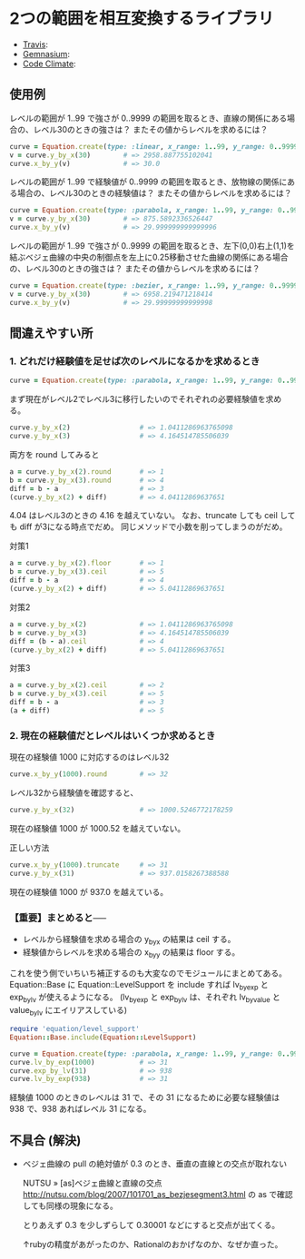 #+OPTIONS: toc:nil num:nil author:nil creator:nil \n:nil |:t
#+OPTIONS: @:t ::t ^:t -:t f:t *:t <:t

* 2つの範囲を相互変換するライブラリ

  - [[https://travis-ci.org/akicho8/equation][Travis]]: [[https://travis-ci.org/akicho8/equation.png]]
  - [[https://gemnasium.com/akicho8/equation/][Gemnasium]]: [[https://gemnasium.com/akicho8/equation.png]]
  - [[https://codeclimate.com/github/akicho8/equation][Code Climate]]: [[https://codeclimate.com/github/akicho8/equation.png]]

  [[https://raw.github.com/akicho8/equation/master/examples/linear_curve.png]]
  [[https://raw.github.com/akicho8/equation/master/examples/parabola_curve.png]]
  [[https://raw.github.com/akicho8/equation/master/examples/bezier_curve.png]]
  [[https://raw.github.com/akicho8/equation/master/examples/bezier_curve_pull2.png]]
  [[https://raw.github.com/akicho8/equation/master/examples/mix_curve.png]]

** 使用例

レベルの範囲が 1..99 で強さが 0..9999 の範囲を取るとき、直線の関係にある場合の、レベル30のときの強さは？ またその値からレベルを求めるには？

#+BEGIN_SRC ruby
curve = Equation.create(type: :linear, x_range: 1..99, y_range: 0..9999)
v = curve.y_by_x(30)        # => 2958.887755102041
curve.x_by_y(v)             # => 30.0
#+END_SRC

レベルの範囲が 1..99 で経験値が 0..9999 の範囲を取るとき、放物線の関係にある場合の、レベル30のときの経験値は？ またその値からレベルを求めるには？

#+BEGIN_SRC ruby
curve = Equation.create(type: :parabola, x_range: 1..99, y_range: 0..9999)
v = curve.y_by_x(30)        # => 875.5892336526447
curve.x_by_y(v)             # => 29.999999999999996
#+END_SRC

レベルの範囲が 1..99 で強さが 0..9999 の範囲を取るとき、左下(0,0)右上(1,1)を結ぶベジェ曲線の中央の制御点を左上に0.25移動させた曲線の関係にある場合の、レベル30のときの強さは？ またその値からレベルを求めるには？

#+BEGIN_SRC ruby
curve = Equation.create(type: :bezier, x_range: 1..99, y_range: 0..9999, pull: 0.25)
v = curve.y_by_x(30)        # => 6958.219471218414
curve.x_by_y(v)             # => 29.99999999999998
#+END_SRC

** 間違えやすい所

*** 1. どれだけ経験値を足せば次のレベルになるかを求めるとき

#+BEGIN_SRC ruby
curve = Equation.create(type: :parabola, x_range: 1..99, y_range: 0..9999)
#+END_SRC

まず現在がレベル2でレベル3に移行したいのでそれぞれの必要経験値を求める。

#+BEGIN_SRC ruby
curve.y_by_x(2)                 # => 1.0411286963765098
curve.y_by_x(3)                 # => 4.164514785506039
#+END_SRC

両方を round してみると

#+BEGIN_SRC ruby
a = curve.y_by_x(2).round       # => 1
b = curve.y_by_x(3).round       # => 4
diff = b - a                    # => 3
(curve.y_by_x(2) + diff)        # => 4.04112869637651
#+END_SRC

4.04 はレベル3のときの 4.16 を越えていない。
なお、truncate しても ceil しても diff が3になる時点でだめ。
同じメソッドで小数を削ってしまうのがだめ。

対策1

#+BEGIN_SRC ruby
a = curve.y_by_x(2).floor       # => 1
b = curve.y_by_x(3).ceil        # => 5
diff = b - a                    # => 4
(curve.y_by_x(2) + diff)        # => 5.04112869637651
#+END_SRC

対策2

#+BEGIN_SRC ruby
a = curve.y_by_x(2)             # => 1.0411286963765098
b = curve.y_by_x(3)             # => 4.164514785506039
diff = (b - a).ceil             # => 4
(curve.y_by_x(2) + diff)        # => 5.04112869637651
#+END_SRC

対策3

#+BEGIN_SRC ruby
a = curve.y_by_x(2).ceil        # => 2
b = curve.y_by_x(3).ceil        # => 5
diff = b - a                    # => 3
(a + diff)                      # => 5
#+END_SRC

*** 2. 現在の経験値だとレベルはいくつか求めるとき

現在の経験値 1000 に対応するのはレベル32

#+BEGIN_SRC ruby
curve.x_by_y(1000).round        # => 32
#+END_SRC

レベル32から経験値を確認すると、

#+BEGIN_SRC ruby
curve.y_by_x(32)                # => 1000.5246772178259
#+END_SRC

現在の経験値 1000 が 1000.52 を越えていない。

正しい方法

#+BEGIN_SRC ruby
curve.x_by_y(1000).truncate     # => 31
curve.y_by_x(31)                # => 937.0158267388588
#+END_SRC

現在の経験値 1000 が 937.0 を越えている。

*** 【重要】まとめると──

- レベルから経験値を求める場合の y_by_x の結果は ceil する。
- 経験値からレベルを求める場合の x_by_y の結果は floor する。

これを使う側でいちいち補正するのも大変なのでモジュールにまとめてある。
Equation::Base に Equation::LevelSupport を include すれば lv_by_exp と exp_by_lv が使えるようになる。
(lv_by_exp と exp_by_lv は、それぞれ lv_by_value と value_by_lv にエイリアスしている)

#+BEGIN_SRC ruby
require 'equation/level_support'
Equation::Base.include(Equation::LevelSupport)

curve = Equation.create(type: :parabola, x_range: 1..99, y_range: 0..9999)
curve.lv_by_exp(1000)           # => 31
curve.exp_by_lv(31)             # => 938
curve.lv_by_exp(938)            # => 31
#+END_SRC

経験値 1000 のときのレベルは 31 で、その 31 になるために必要な経験値は 938 で、938 あればレベル 31 になる。

** 不具合 (解決)

- ベジェ曲線の pull の絶対値が 0.3 のとき、垂直の直線との交点が取れない

  NUTSU » [as]ベジェ曲線と直線の交点 http://nutsu.com/blog/2007/101701_as_bezjesegment3.html
  の as で確認しても同様の現象になる。

  とりあえず 0.3 を少しずらして 0.30001 などにすると交点が出てくる。

  ↑rubyの精度があがったのか、Rationalのおかげなのか、なぜか直った。
